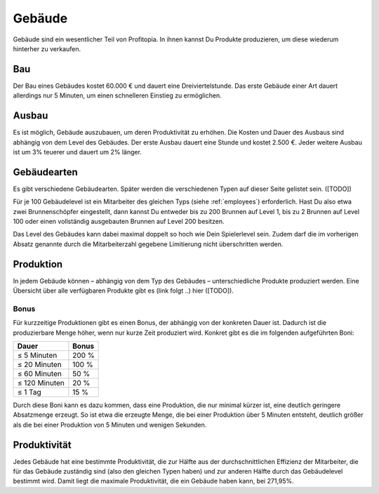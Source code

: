 Gebäude
#######

Gebäude sind ein wesentlicher Teil von Profitopia. In ihnen kannst Du Produkte produzieren, um diese wiederum hinterher zu verkaufen.

Bau
===

Der Bau eines Gebäudes kostet 60.000 € und dauert eine Dreiviertelstunde. Das erste Gebäude einer Art dauert allerdings nur 5 Minuten, um einen schnelleren Einstieg zu ermöglichen.


Ausbau
======

Es ist möglich, Gebäude auszubauen, um deren Produktivität zu erhöhen. Die Kosten und Dauer des Ausbaus sind abhängig von dem Level des Gebäudes. Der erste Ausbau dauert eine Stunde und kostet 2.500 €. Jeder weitere Ausbau ist um 3% teuerer und dauert um 2% länger.

Gebäudearten
============

Es gibt verschiedene Gebäudearten. Später werden die verschiedenen Typen auf dieser Seite gelistet sein. ([TODO])

Für je 100 Gebäudelevel ist ein Mitarbeiter des gleichen Typs (siehe :ref:`employees`) erforderlich. Hast Du also etwa zwei Brunnenschöpfer eingestellt, dann kannst Du entweder bis zu 200 Brunnen auf Level 1, bis zu 2 Brunnen auf Level 100 oder einen vollständig ausgebauten Brunnen auf Level 200 besitzen.

Das Level des Gebäudes kann dabei maximal doppelt so hoch wie Dein Spielerlevel sein. Zudem darf die im vorherigen Absatz genannte durch die Mitarbeiterzahl gegebene Limitierung nicht überschritten werden.

Produktion
==========

In jedem Gebäude können – abhängig von dem Typ des Gebäudes – unterschiedliche Produkte produziert werden. Eine Übersicht über alle verfügbaren Produkte gibt es (link folgt ..) hier ([TODO]).

Bonus
-----

Für kurzzeitige Produktionen gibt es einen Bonus, der abhängig von der konkreten Dauer ist. Dadurch ist die produzierbare Menge höher, wenn nur kurze Zeit produziert wird. Konkret gibt es die im folgenden aufgeführten Boni:

+-----------------------+--------------------+
| Dauer                 | Bonus              |
+=======================+====================+
| ≤ 5 Minuten           | 200 %              |
+-----------------------+--------------------+
| ≤ 20 Minuten          | 100 %              |
+-----------------------+--------------------+
| ≤ 60 Minuten          | 50 %               |
+-----------------------+--------------------+
| ≤ 120 Minuten         | 20 %               |
+-----------------------+--------------------+
| ≤ 1 Tag               | 15 %               |
+-----------------------+--------------------+

Durch diese Boni kann es dazu kommen, dass eine Produktion, die nur minimal kürzer ist, eine deutlich geringere Absatzmenge erzeugt. So ist etwa die erzeugte Menge, die bei einer Produktion über 5 Minuten entsteht, deutlich größer als die bei einer Produktion von 5 Minuten und wenigen Sekunden.

Produktivität
=============

Jedes Gebäude hat eine bestimmte Produktivität, die zur Hälfte aus der durchschnittlichen Effizienz der Mitarbeiter, die für das Gebäude zuständig sind (also den gleichen Typen haben) und zur anderen Hälfte durch das Gebäudelevel bestimmt wird. Damit liegt die maximale Produktivität, die ein Gebäude haben kann, bei 271,95%.

